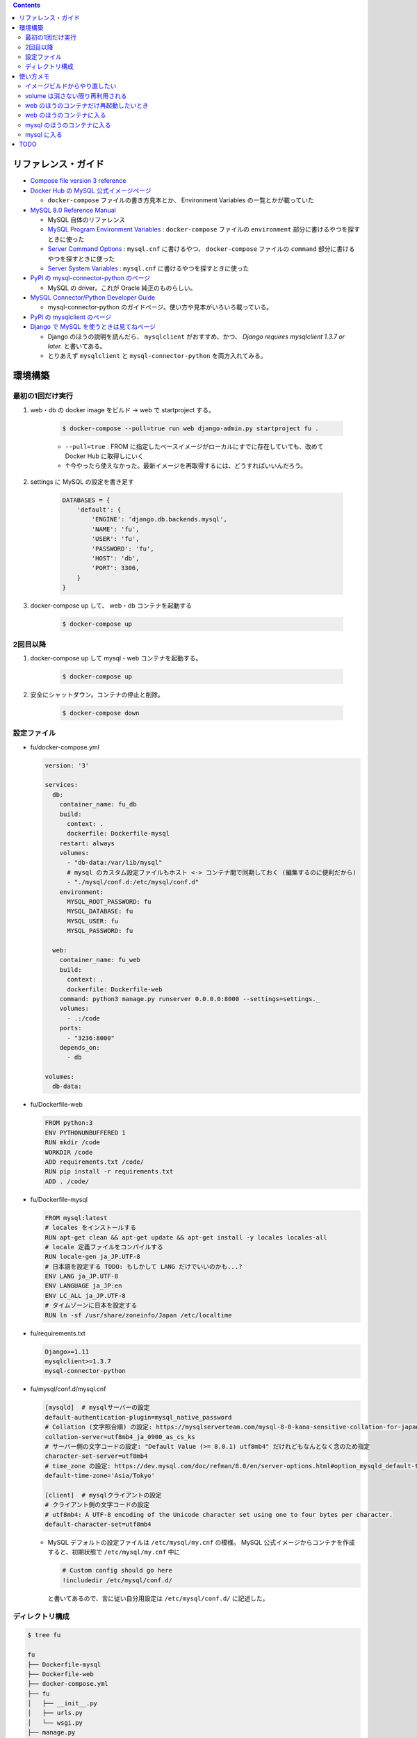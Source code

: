 .. title: Docker Compose で Django/MySQL 環境をつくる
.. tags: docker
.. date: 2019-01-05
.. slug: index
.. status: published


.. raw:: html

  <details>
    <summary>目次</summary>

.. contents::

.. raw:: html

  </details>


リファレンス・ガイド
====================
- `Compose file version 3 reference <https://docs.docker.com/compose/compose-file/>`_

- `Docker Hub の MySQL 公式イメージぺージ <https://hub.docker.com/_/mysql/>`_

  - ``docker-compose`` ファイルの書き方見本とか、 Environment Variables の一覧とかが載っていた

- `MySQL 8.0 Reference Manual <https://dev.mysql.com/doc/refman/8.0/en/>`_

  - MySQL 自体のリファレンス
  - `MySQL Program Environment Variables <https://dev.mysql.com/doc/refman/8.0/en/environment-variables.html>`_ :
    ``docker-compose`` ファイルの ``environment`` 部分に書けるやつを探すときに使った
  - `Server Command Options <https://dev.mysql.com/doc/refman/8.0/en/server-options.html>`_ :
    ``mysql.cnf`` に書けるやつ、 ``docker-compose`` ファイルの ``command`` 部分に書けるやつを探すときに使った
  - `Server System Variables <https://dev.mysql.com/doc/refman/8.0/en/server-system-variables.html>`_ :
    ``mysql.cnf`` に書けるやつを探すときに使った

- `PyPI の mysql-connector-python のページ <https://pypi.org/project/mysql-connector-python/>`_

  - MySQL の driver。これが Oracle 純正のものらしい。

- `MySQL Connector/Python Developer Guide <https://dev.mysql.com/doc/connector-python/en/>`_

  - mysql-connector-python のガイドページ。使い方や見本がいろいろ載っている。

- `PyPI の mysqlclient のページ <https://pypi.org/project/mysqlclient/>`_

- `Django で MySQL を使うときは見てねページ <https://docs.djangoproject.com/ja/2.1/ref/databases/#mysql-notes>`_

  - Django のほうの説明を読んだら、 ``mysqlclient`` がおすすめ、かつ、 `Django requires mysqlclient 1.3.7 or later.` と書いてある。
  - とりあえず ``mysqlclient`` と ``mysql-connector-python`` を両方入れてみる。


環境構築
========


最初の1回だけ実行
-----------------

1. web・db の docker image をビルド -> web で startproject する。

    .. code-block:: bash

      $ docker-compose --pull=true run web django-admin.py startproject fu .

    - ``--pull=true`` : FROM に指定したベースイメージがローカルにすでに存在していても、改めて Docker Hub に取得しにいく
    - ↑今やったら使えなかった。最新イメージを再取得するには、どうすればいいんだろう。

2. settings に MySQL の設定を書き足す

    .. code-block:: python

      DATABASES = {
          'default': {
              'ENGINE': 'django.db.backends.mysql',
              'NAME': 'fu',
              'USER': 'fu',
              'PASSWORD': 'fu',
              'HOST': 'db',
              'PORT': 3306,
          }
      }

3. docker-compose up して、 web・db コンテナを起動する

    .. code-block:: bash

      $ docker-compose up


2回目以降
---------
1. docker-compose up して mysql・web コンテナを起動する。

    .. code-block:: bash

      $ docker-compose up

2. 安全にシャットダウン。コンテナの停止と削除。

    .. code-block:: bash

      $ docker-compose down


.. _config-files:

設定ファイル
------------
- fu/docker-compose.yml

  .. code-block:: yaml

    version: '3'

    services:
      db:
        container_name: fu_db
        build:
          context: .
          dockerfile: Dockerfile-mysql
        restart: always
        volumes:
          - "db-data:/var/lib/mysql"
          # mysql のカスタム設定ファイルもホスト <-> コンテナ間で同期しておく (編集するのに便利だから)
          - "./mysql/conf.d:/etc/mysql/conf.d"
        environment:
          MYSQL_ROOT_PASSWORD: fu
          MYSQL_DATABASE: fu
          MYSQL_USER: fu
          MYSQL_PASSWORD: fu

      web:
        container_name: fu_web
        build:
          context: .
          dockerfile: Dockerfile-web
        command: python3 manage.py runserver 0.0.0.0:8000 --settings=settings._
        volumes:
          - .:/code
        ports:
          - "3236:8000"
        depends_on:
          - db

    volumes:
      db-data:


- fu/Dockerfile-web

  .. code-block:: docker

    FROM python:3
    ENV PYTHONUNBUFFERED 1
    RUN mkdir /code
    WORKDIR /code
    ADD requirements.txt /code/
    RUN pip install -r requirements.txt
    ADD . /code/


- fu/Dockerfile-mysql

  .. code-block:: docker

    FROM mysql:latest
    # locales をインストールする
    RUN apt-get clean && apt-get update && apt-get install -y locales locales-all
    # locale 定義ファイルをコンパイルする
    RUN locale-gen ja_JP.UTF-8
    # 日本語を設定する TODO: もしかして LANG だけでいいのかも...?
    ENV LANG ja_JP.UTF-8
    ENV LANGUAGE ja_JP:en
    ENV LC_ALL ja_JP.UTF-8
    # タイムゾーンに日本を設定する
    RUN ln -sf /usr/share/zoneinfo/Japan /etc/localtime


- fu/requirements.txt

  .. code-block:: python

    Django>=1.11
    mysqlclient>=1.3.7
    mysql-connector-python


- fu/mysql/conf.d/mysql.cnf

  .. code-block:: cfg

    [mysqld]  # mysqlサーバーの設定
    default-authentication-plugin=mysql_native_password
    # Collation (文字照合順) の設定: https://mysqlserverteam.com/mysql-8-0-kana-sensitive-collation-for-japanese-ja_jp/
    collation-server=utf8mb4_ja_0900_as_cs_ks
    # サーバー側の文字コードの設定: "Default Value (>= 8.0.1)	utf8mb4" だけれどもなんとなく念のため指定
    character-set-server=utf8mb4
    # time_zone の設定: https://dev.mysql.com/doc/refman/8.0/en/server-options.html#option_mysqld_default-time-zone
    default-time-zone='Asia/Tokyo'

    [client]  # mysqlクライアントの設定
    # クライアント側の文字コードの設定
    # utf8mb4: A UTF-8 encoding of the Unicode character set using one to four bytes per character.
    default-character-set=utf8mb4


  - MySQL デフォルトの設定ファイルは ``/etc/mysql/my.cnf`` の模様。 MySQL 公式イメージからコンテナを作成すると、初期状態で ``/etc/mysql/my.cnf`` 中に

    .. code-block:: cfg

      # Custom config should go here
      !includedir /etc/mysql/conf.d/

    と書いてあるので、言に従い自分用設定は ``/etc/mysql/conf.d/`` に記述した。


ディレクトリ構成
----------------

.. code-block:: shell

  $ tree fu

  fu
  ├── Dockerfile-mysql
  ├── Dockerfile-web
  ├── docker-compose.yml
  ├── fu
  │   ├── __init__.py
  │   ├── urls.py
  │   └── wsgi.py
  ├── manage.py
  ├── mysql
  │   └── conf.d
  │       └── mysql.cnf
  ├── requirements.txt
  └── settings
      └── _.py


使い方メモ
==========

イメージビルドからやり直したい
------------------------------
こんなときは...

- requirements.txt にライブラリを書き足したとき
- Dockerfile を更新したとき

.. code-block:: bash

  $ docker-compose build
  $ docker-compose up

もしくは、

.. code-block:: bash

  $ docker-compose up --build

volume は消さない限り再利用される
---------------------------------

.. code-block:: yaml

  # fu/docker-compose.yml

  volumes:
    db-data:


.. code-block:: bash

  $ docker volume ls
  DRIVER              VOLUME NAME
  local               fu_db-data  # こういう名前がついている


web のほうのコンテナだけ再起動したいとき
----------------------------------------
.. code-block:: bash

  $ docker container restart fu_web


web のほうのコンテナに入る
--------------------------
VM の中に入るのと同じような気持ち。

.. code-block:: bash

  $ docker container exec -it fu_web bash
  root@eb1ab9a6dbdb:/code#

  # 現在のロケール設定を確認する
  root@eb1ab9a6dbdb:/code# locale
  LANG=C.UTF-8
  LANGUAGE=
  LC_CTYPE="C.UTF-8"
  LC_NUMERIC="C.UTF-8"
  LC_TIME="C.UTF-8"
  LC_COLLATE="C.UTF-8"
  LC_MONETARY="C.UTF-8"
  LC_MESSAGES="C.UTF-8"
  LC_PAPER="C.UTF-8"
  LC_NAME="C.UTF-8"
  LC_ADDRESS="C.UTF-8"
  LC_TELEPHONE="C.UTF-8"
  LC_MEASUREMENT="C.UTF-8"
  LC_IDENTIFICATION="C.UTF-8"
  LC_ALL=


mysql のほうのコンテナに入る
------------------------------

.. code-block:: bash

  # mysql のコンテナに入る
  $ docker container exec -it fu_db bash

  # 現在のロケール設定を確認する
  root@dcc8b4d2cd21:/# locale
  LANG=ja_JP.UTF-8
  LANGUAGE=ja_JP:en
  LC_CTYPE="ja_JP.UTF-8"
  LC_NUMERIC="ja_JP.UTF-8"
  LC_TIME="ja_JP.UTF-8"
  LC_COLLATE="ja_JP.UTF-8"
  LC_MONETARY="ja_JP.UTF-8"
  LC_MESSAGES="ja_JP.UTF-8"
  LC_PAPER="ja_JP.UTF-8"
  LC_NAME="ja_JP.UTF-8"
  LC_ADDRESS="ja_JP.UTF-8"
  LC_TELEPHONE="ja_JP.UTF-8"
  LC_MEASUREMENT="ja_JP.UTF-8"
  LC_IDENTIFICATION="ja_JP.UTF-8"
  LC_ALL=ja_JP.UTF-8


mysql に入る
------------

.. code-block:: bash

  # mysql のコンテナに入る
  $ docker container exec -it fu_db bash
  root@6ba1661872de:/#

  # mysql にログインする
  $ mysql -h localhost -u fu -p fu

  Enter password: (compose ファイルに定義したパスワード)

  # 現在の Character Sets 設定を表示する
  mysql> SHOW VARIABLES LIKE "char%";
  +--------------------------+--------------------------------+
  | Variable_name            | Value                          |
  +--------------------------+--------------------------------+
  | character_set_client     | utf8mb4                        |
  | character_set_connection | utf8mb4                        |
  | character_set_database   | utf8mb4                        |
  | character_set_filesystem | binary                         |
  | character_set_results    | utf8mb4                        |
  | character_set_server     | utf8mb4                        |
  | character_set_system     | utf8                           |
  | character_sets_dir       | /usr/share/mysql-8.0/charsets/ |
  +--------------------------+--------------------------------+
  8 rows in set (0.01 sec)

  # 現在のタイムゾーン設定を表示する
  mysql> SHOW VARIABLES LIKE '%time_zone%';
  +------------------+------------+
  | Variable_name    | Value      |
  +------------------+------------+
  | system_time_zone | JST        |  # MySQL が動いているコンテナ (Debian) のシステムタイムゾーン、Dockerfile-mysql で設定した
  | time_zone        | Asia/Tokyo |  # mysql.cnf で設定した MySQL サーバー側のタイムゾーン
  +------------------+------------+
  2 rows in set (0.01 sec)

  mysql> status
  --------------
  mysql  Ver 8.0.13 for Linux on x86_64 (MySQL Community Server - GPL)

  Connection id:		11
  Current database:	fu
  Current user:		fu@localhost
  SSL:			Not in use
  Current pager:		stdout
  Using outfile:		''
  Using delimiter:	;
  Server version:		8.0.13 MySQL Community Server - GPL
  Protocol version:	10
  Connection:		Localhost via UNIX socket
  Server characterset:	utf8mb4
  Db     characterset:	utf8mb4
  Client characterset:	utf8mb4
  Conn.  characterset:	utf8mb4
  UNIX socket:		/var/run/mysqld/mysqld.sock
  Uptime:			2 hours 9 min 49 sec

  Threads: 3  Questions: 40  Slow queries: 0  Opens: 189  Flush tables: 2  Open tables: 163  Queries per second avg: 0.005
  --------------

TODO
====
web コンテナのほうの locale と タイムゾーンは db コンテナと合わせなくて大丈夫なんだろうか...

